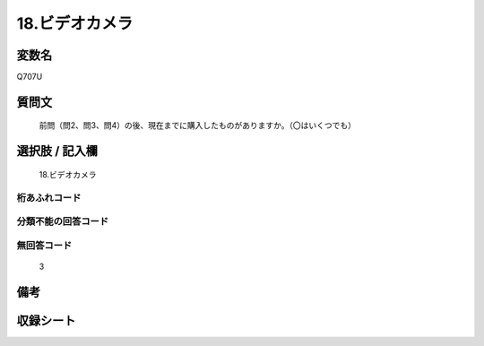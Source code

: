 .. title:: Q707U
.. rst-class:: item
====================================================================================================
18.ビデオカメラ
====================================================================================================

.. rst-class:: varname
変数名
==================

Q707U

.. rst-class:: question
質問文
==================


   前問（問2、問3、問4）の後、現在までに購入したものがありますか。（〇はいくつでも）



.. rst-class:: answer
選択肢 / 記入欄
======================

  18.ビデオカメラ



.. rst-class:: overflow
桁あふれコード
-------------------------------
  


.. rst-class:: not_available
分類不能の回答コード
-------------------------------------
  


.. rst-class:: not_available
無回答コード
-------------------------------------
  3


.. rst-class:: bikou
備考
==================



.. rst-class:: include_sheet
収録シート
=======================================
.. hlist::
   :columns: 3
   
   
   * p1_5
   
   * p2_5
   
   * p3_5
   
   * p4_5
   
   * p5a_5
   
   * p5b_5
   
   * p6_5
   
   * p7_5
   
   * p8_5
   
   * p9_5
   
   * p10_5
   
   


.. index:: Q707U